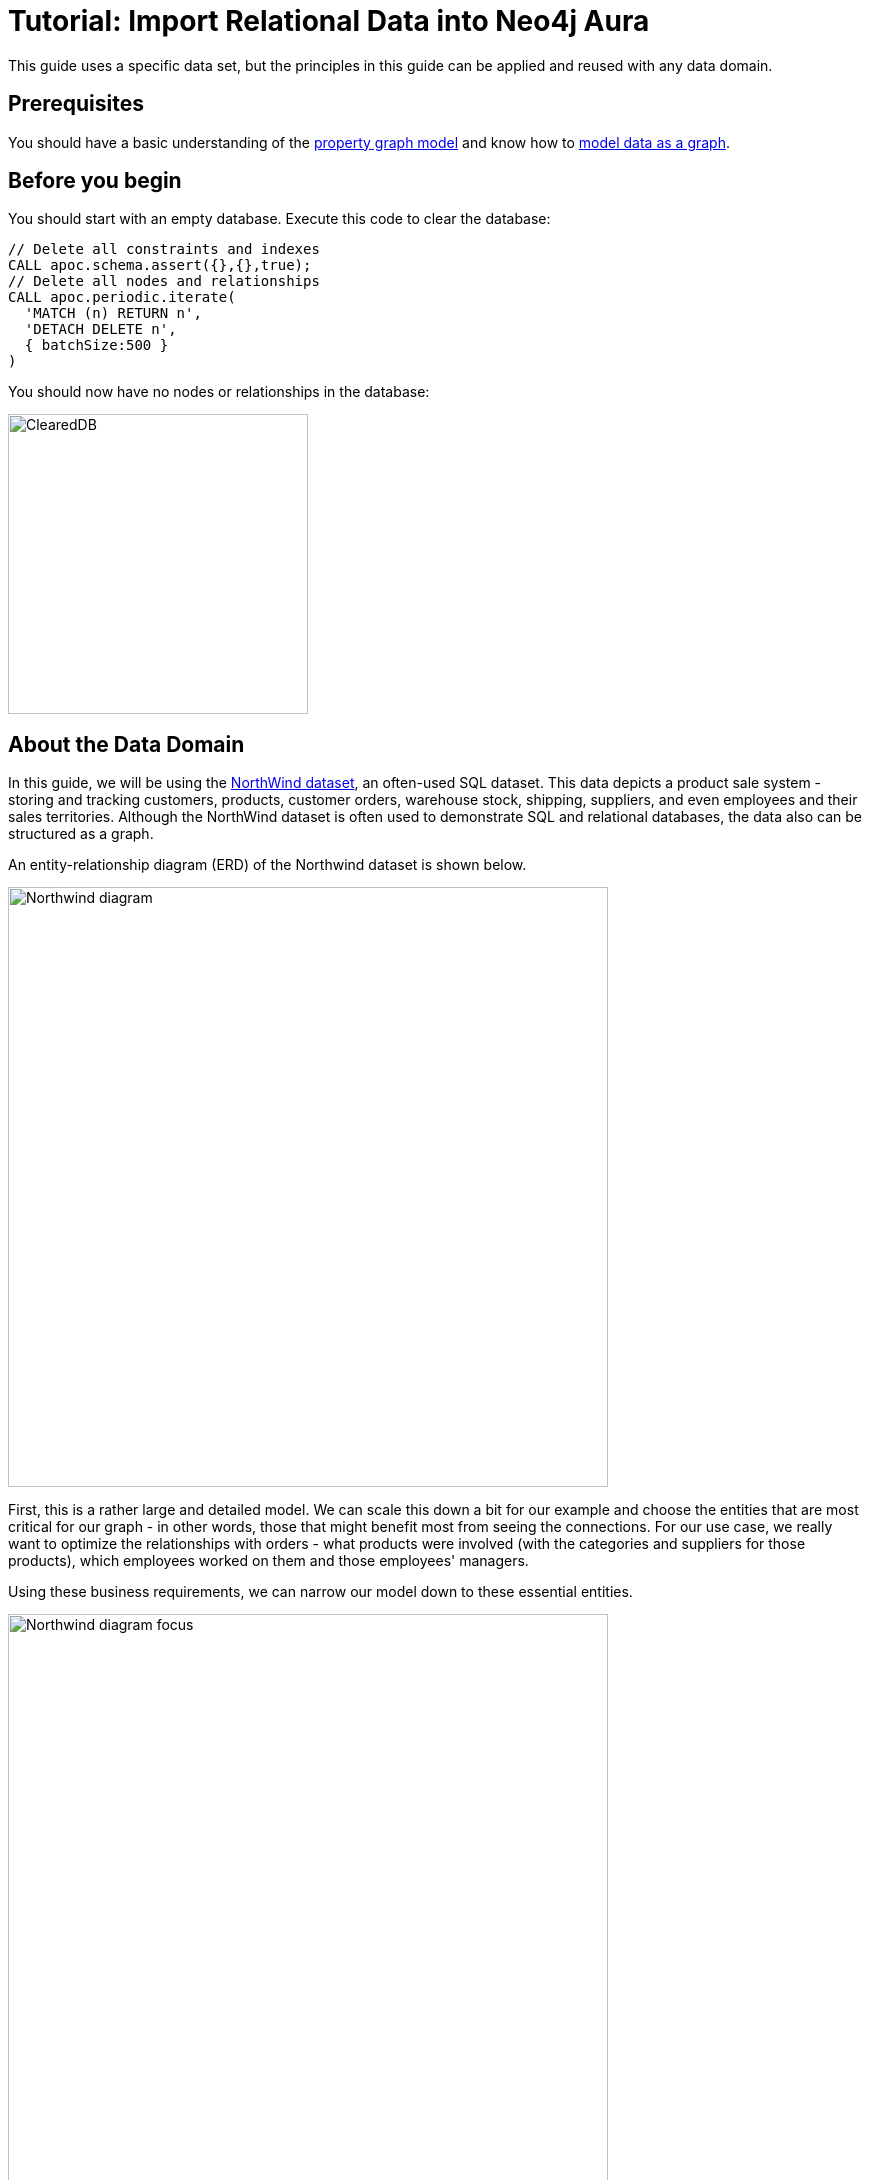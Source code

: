 = Tutorial: Import Relational Data into Neo4j Aura
:icons: font

:level: Beginner
:page-level: Beginner
:author: Jennifer Reif
:category: import-export
:tags: data-import, graph-import, northwind-graph, relational-graph, load-csv
:description: This guide will teach you the process for exporting data from a relational database (PostgreSQL) and import into a graph database (Neo4j). You will learn how to take data from the relational system and to the graph by translating the schema and using Cypher to perform the import.
:page-pagination:
:page-comments:

//.Goals
//[abstract]
//{description}
This guide uses a specific data set, but the principles in this guide can be applied and reused with any data domain.

//.Prerequisites
//[abstract]

== Prerequisites

You should have a basic understanding of the  https://neo4j.com/developer/graph-database/#property-graph/[property graph model] and know how to https://neo4j.com/developer/guide-data-modeling[model data as a graph].

== Before you begin

You should start with an empty database. Execute this code to clear the database:

[source, cypher]
----
// Delete all constraints and indexes
CALL apoc.schema.assert({},{},true);
// Delete all nodes and relationships
CALL apoc.periodic.iterate(
  'MATCH (n) RETURN n',
  'DETACH DELETE n',
  { batchSize:500 }
)
----

You should now have no nodes or relationships in the database:

[.thumb]
image::ClearedDB.png[ClearedDB,width=300]


//[role=expertise {level}]
//{level}

[#about-domain]
== About the Data Domain

In this guide, we will be using the https://github.com/neo4j-documentation/developer-resources/tree/gh-pages/data/northwind[NorthWind dataset^], an often-used SQL dataset.
This data depicts a product sale system - storing and tracking customers, products, customer orders, warehouse stock, shipping, suppliers, and even employees and their sales territories.
Although the NorthWind dataset is often used to demonstrate SQL and relational databases, the data also can be structured as a graph.

An entity-relationship diagram (ERD) of the Northwind dataset is shown below.

image::Northwind_diagram.jpg[width=600]

First, this is a rather large and detailed model.
We can scale this down a bit for our example and choose the entities that are most critical for our graph - in other words, those that might benefit most from seeing the connections.
For our use case, we really want to optimize the relationships with orders - what products were involved (with the categories and suppliers for those products), which employees worked on them and those employees' managers.

Using these business requirements, we can narrow our model down to these essential entities.

image::Northwind_diagram_focus.jpg[width=600]

[#northwind-graph-model]
== Developing a Graph Model

The first thing we will need to do to get data from a relational database into a graph is to translate the relational data model to a graph data model.
Determining how we want to structure tables and rows as nodes and relationships may vary depending on what is most important to your business needs.

[NOTE]
--
For more information on adapting your graph model to different scenarios, check out our link:/developer/modeling-designs/[modeling designs] guide.
--

When deriving a graph model from a relational model, we should keep a couple of general guidelines in mind.

1. A _row_ is a _node_
2. A _table name_ is a _label name_
3. A _join or foreign key_ is a _relationship_

With these principles in mind, we can map our relational model to a graph with the following steps:

.Rows to Nodes, Table names to labels
1. Each row on our `Orders` table becomes a node in our graph with `Order` as the label.
2. Each row on our `Products` table becomes a node with `Product` as the label.
3. Each row on our `Suppliers` table becomes a node with `Supplier` as the label.
4. Each row on our `Categories` table becomes a node with `Category` as the label.
5. Each row on our `Employees` table becomes a node with `Employee` as the label.

.Joins to relationships
1. Join between `Suppliers` and `Products` becomes a relationship named `SUPPLIES` (where supplier supplies product).
2. Join between `Products` and `Categories` becomes a relationship named `PART_OF` (where product is part of a category).
3. Join between `Employees` and `Orders` becomes a relationship named `SOLD` (where employee sold an order).
4. Join between `Employees` and itself (unary relationship) becomes a relationship named `REPORTS_TO` (where employees have a manager).
5. Join with join table (`Order Details`) between `Orders` and `Products` becomes a relationship named `CONTAINS` with properties of `unitPrice`, `quantity`, and `discount` (where order contains a product).

If we draw our translation out on the whiteboard, we have this graph data model.

image::northwind_graph_simple.jpg[width=600]

Now, we can, of course, decide that we want to include the rest of the entities from our relational model, but for now, we will keep to this smaller graph model.

== How does the Graph Model Differ from the Relational Model?

* There are no nulls. Non-existing value entries (properties) are just not present.
* It describes the relationships in more detail. For example, we know that an employee SOLD an order rather than having a foreign key relationship between the Orders and Employees tables. We could also choose to add more metadata about that relationship, should we wish.
* Either model can be more normalized. For example, addresses have been denormalized in several of the tables, but could have been in a separate table. In a future version of our graph model, we might also choose to separate addresses from the `Order` (or `Supplier` or `Employee`) entities and create separate `Address` nodes.

[#export-csv]
== Exporting Relational Tables to CSV

Thankfully, this step has already been done for you with the Northwind data.
However, if you are working with another data domain, you will need to take the data from the relational tables and put it in another format for loading to the graph.
A common format that many systems can handle a flat file of comma-separated values (CSV), so let's see how to export relational tables from a PostgreSQL database to CSV files for us to create our graph.

The PostgreSQL 'copy' command lets us execute a SQL query and write the result to a CSV file.
We can assemble a short .sql script of these copy commands, as shown below.

*Warning:*
Do not execute these statements in Neo4j Browser. We already have these CSV files for you to use. This is just an example of how we created the CSV files.

.export_csv.sql
[source, sql,role=noplay]
----
COPY (SELECT * FROM customers) TO '/tmp/customers.csv' WITH CSV header;
COPY (SELECT * FROM suppliers) TO '/tmp/suppliers.csv' WITH CSV header;
COPY (SELECT * FROM products)  TO '/tmp/products.csv' WITH CSV header;
COPY (SELECT * FROM employees) TO '/tmp/employees.csv' WITH CSV header;
COPY (SELECT * FROM categories) TO '/tmp/categories.csv' WITH CSV header;

COPY (SELECT * FROM orders
      LEFT OUTER JOIN order_details ON order_details.OrderID = orders.OrderID) TO '/tmp/orders.csv' WITH CSV header;
----

You can run this script against your northwind database with the command `psql -d northwind < export_csv.sql`, and it will create the individual CSV files listed in the script.

[#import-with-cypher]
== Importing the Data using Cypher

Next, we will use Cypher's https://neo4j.com/docs/cypher-manual/current/clauses/load-csv/[LOAD CSV^] command to transform the contents of the CSV file into a graph structure.
//First, we will likely want to place our CSV files in an easily-accessed directory.
//With Neo4j Desktop, we can place them in the local database import directory (detailed instructions found in our link:/developer/desktop-csv-import/#csv-location[desktop import guide]).
//This way, we can use the `file:///` prefix in our Cypher statements to locate the files.

You can place your CSV files on any public server such as Amazon S3, Google Buckets, or Github, provided you have the credentials to add files that will have public access.

For this guide, we have already placed these CSV files in Gihub for your access to them.

You use use Cypher's `LOAD CSV` statement to read each file and add Cypher clauses after it to take the row/column data and transform it to the graph.

Next you will execute Cypher code to:

. Load the nodes from the CSV files.
. Create the indexes an constraint for the data in the graph.
. Create the relationships between the nodes.

== Creating the nodes

Execute each of these Cypher code blocks to create the nodes in the graph:

[source, cypher]
----
// Create orders
LOAD CSV WITH HEADERS FROM 'https://gist.githubusercontent.com/jexp/054bc6baf36604061bf407aa8cd08608/raw/8bdd36dfc88381995e6823ff3f419b5a0cb8ac4f/orders.csv' AS row
MERGE (order:Order {orderID: row.OrderID})
  ON CREATE SET order.shipName = row.ShipName;
----

[source, cypher]
----
// Create products
LOAD CSV WITH HEADERS FROM 'https://gist.githubusercontent.com/jexp/054bc6baf36604061bf407aa8cd08608/raw/8bdd36dfc88381995e6823ff3f419b5a0cb8ac4f/products.csv' AS row
MERGE (product:Product {productID: row.ProductID})
  ON CREATE SET product.productName = row.ProductName, product.unitPrice = toFloat(row.UnitPrice);
----

[source, cypher]
----
// Create suppliers
LOAD CSV WITH HEADERS FROM 'https://gist.githubusercontent.com/jexp/054bc6baf36604061bf407aa8cd08608/raw/8bdd36dfc88381995e6823ff3f419b5a0cb8ac4f/suppliers.csv' AS row
MERGE (supplier:Supplier {supplierID: row.SupplierID})
  ON CREATE SET supplier.companyName = row.CompanyName;
----

[source, cypher]
----
// Create employees
LOAD CSV WITH HEADERS FROM 'https://gist.githubusercontent.com/jexp/054bc6baf36604061bf407aa8cd08608/raw/8bdd36dfc88381995e6823ff3f419b5a0cb8ac4f/employees.csv' AS row
MERGE (e:Employee {employeeID:row.EmployeeID})
  ON CREATE SET e.firstName = row.FirstName, e.lastName = row.LastName, e.title = row.Title;
----

[source, cypher]
----
// Create categories
LOAD CSV WITH HEADERS FROM 'https://gist.githubusercontent.com/jexp/054bc6baf36604061bf407aa8cd08608/raw/8bdd36dfc88381995e6823ff3f419b5a0cb8ac4f/categories.csv' AS row
MERGE (c:Category {categoryID: row.CategoryID})
  ON CREATE SET c.categoryName = row.CategoryName, c.description = row.Description;
----

You might notice that we have not imported all of the field columns in our CSV file.
With our statements, we can choose which properties are needed on a node, which can be left out, and which might need imported to another node type or relationship.
You might also notice that we used the {cyphermanual}/clauses/merge/[`MERGE` keyword^], instead of {cyphermanual}/clauses/create/[`CREATE`^].
Though we feel pretty confident there are no duplicates in our CSV files, we can use `MERGE` as good practice for ensuring unique entities in our database.

[NOTE]
--
For very large commercial or enterprise datasets, you may find out-of-memory errors, especially on smaller machines.
To avoid these situations, you can prefix the statement with the `USING PERIODIC COMMIT` query hint to commit data in batches.
This practice is not standard recommendation for smaller datasets, but is only recommended when memory issues are threatened.
More information on this query hint can be found in the {cyphermanual}/query-tuning/using/#query-using-periodic-commit-hint[manual^].
--

== Creating the indexes and constraint for the data in the graph

After the nodes are created, we need to create the relationships between them.
Importing the relationships will mean looking up the nodes we just created and adding a relationship between those existing entities.
To ensure the lookup of nodes is optimized, we will want to create indexes for any node properties we want to use in the lookups (often the id or another unique value).

We also want to create a constraint (also creates an index with it) that will disallow orders with the same id from getting created, preventing duplicates.
Finally, as the indexes are created after the nodes are inserted, their population happens asynchronously, so we use the `schema await` (a shell command) to block until they are populated.

[source, cypher]
----
CREATE INDEX product_id FOR (p:Product) ON (p.productID);
CREATE INDEX product_name FOR (p:Product) ON (p.productName);
CREATE INDEX supplier_id FOR (s:Supplier) ON (s.supplierID);
CREATE INDEX employee_id FOR (e:Employee) ON (e.employeeID);
CREATE INDEX category_id FOR (c:Category) ON (c.categoryID);
CREATE CONSTRAINT order_id ON (o:Order) ASSERT o.orderID IS UNIQUE;
----

== Creating the relationships between the nodes

Next you will create relationships:

. Between orders and  employees.
. Between products and suppliers and between products and categories.
. Between employees.

== Creating  relationships between orders and  employees

With the initial nodes and indexes in place, we can now create the relationships for orders to products and orders to employees.

[source, cypher]
----
// Create relationships between orders and products
LOAD CSV WITH HEADERS FROM 'https://gist.githubusercontent.com/jexp/054bc6baf36604061bf407aa8cd08608/raw/8bdd36dfc88381995e6823ff3f419b5a0cb8ac4f/orders.csv' AS row
MATCH (order:Order {orderID: row.OrderID})
MATCH (product:Product {productID: row.ProductID})
MERGE (order)-[op:CONTAINS]->(product)
  ON CREATE SET op.unitPrice = toFloat(row.UnitPrice), op.quantity = toFloat(row.Quantity);
----

[source, cypher]
----
// Create relationships between orders and employees
LOAD CSV WITH HEADERS FROM 'https://gist.githubusercontent.com/jexp/054bc6baf36604061bf407aa8cd08608/raw/8bdd36dfc88381995e6823ff3f419b5a0cb8ac4f/orders.csv' AS row
MATCH (order:Order {orderID: row.OrderID})
MATCH (employee:Employee {employeeID: row.EmployeeID})
MERGE (employee)-[:SOLD]->(order);
----

== Creating relationships between products and suppliers and between products and categories
Next, create relationships between products, suppliers, and categories:

[source, cypher]
----
// Create relationships between products and suppliers
LOAD CSV WITH HEADERS FROM 'https://gist.githubusercontent.com/jexp/054bc6baf36604061bf407aa8cd08608/raw/8bdd36dfc88381995e6823ff3f419b5a0cb8ac4f/products.csv
' AS row
MATCH (product:Product {productID: row.ProductID})
MATCH (supplier:Supplier {supplierID: row.SupplierID})
MERGE (supplier)-[:SUPPLIES]->(product);
----

[source, cypher]
----
// Create relationships between products and categories
LOAD CSV WITH HEADERS FROM 'https://gist.githubusercontent.com/jexp/054bc6baf36604061bf407aa8cd08608/raw/8bdd36dfc88381995e6823ff3f419b5a0cb8ac4f/products.csv
' AS row
MATCH (product:Product {productID: row.ProductID})
MATCH (category:Category {categoryID: row.CategoryID})
MERGE (product)-[:PART_OF]->(category);
----

== Creating relationships between employees

Lastly, we will create the 'REPORTS_TO' relationship between employees to represent the reporting structure:

[source, cypher]
----
// Create relationships between employees (reporting hierarchy)
LOAD CSV WITH HEADERS FROM 'https://gist.githubusercontent.com/jexp/054bc6baf36604061bf407aa8cd08608/raw/8bdd36dfc88381995e6823ff3f419b5a0cb8ac4f/employees.csv' AS row
MATCH (employee:Employee {employeeID: row.EmployeeID})
MATCH (manager:Employee {employeeID: row.ReportsTo})
MERGE (employee)-[:REPORTS_TO]->(manager);
----

Next, we will query the resulting graph to find out what it can tell us about our newly-imported data.

[#query-northwind]
== Querying the Graph

We might start with a couple of general queries to verify that our data matches the model we designed earlier in the guide.
Here are some example queries:

[source,cypher]
----
//find a sample of employees who sold orders with their ordered products
MATCH (e:Employee)-[rel:SOLD]->(o:Order)-[rel2:CONTAINS]->(p:Product)
RETURN e, rel, o, rel2, p LIMIT 25;
----

[source, cypher]
----
//find the supplier and category for a specific product
MATCH (s:Supplier)-[r1:SUPPLIES]->(p:Product {productName: 'Chocolade'})-[r2:PART_OF]->(c:Category)
RETURN s, r1, p, r2, c;
----

Once we are comfortable that the data aligns with our data model and everything looks correct, we can start querying to gather information and insight for business decisions.

== Which Employee had the Highest Cross-Selling Count of 'Chocolade' and Another Product?

[source, cypher]
----
MATCH (choc:Product {productName:'Chocolade'})<-[:CONTAINS]-(:Order)<-[:SOLD]-(employee),
      (employee)-[:SOLD]->(o2)-[:CONTAINS]->(other:Product)
RETURN employee.employeeID as employee, other.productName as otherProduct, count(distinct o2) as count
ORDER BY count DESC
LIMIT 5;
----

Looks like employee No. 4 was busy, though employee No. 1 also did well!

[format="csv", options="header"]
|===
employee,otherProduct,count
4,Gnocchi di nonna Alice,14
4,Pâté chinois,12
1,Flotemysost,12
3,Gumbär Gummibärchen,12
1,Pavlova,11
|===

== How are Employees Organized? Who Reports to Whom?

[source, cypher]
----
MATCH (e:Employee)<-[:REPORTS_TO]-(sub)
RETURN e.employeeID AS manager, sub.employeeID AS employee;
----

[format="csv", options="header"]
|===
manager,employee
2,3
2,4
2,5
2,1
2,8
5,9
5,7
5,6
|===

Notice that employee No. 5 has people reporting to them but also reports to employee No. 2.

Next, let's investigate that a bit more.

== Which Employees Report to Each Other Indirectly?

[source, cypher]
----
MATCH path = (e:Employee)<-[:REPORTS_TO*]-(sub)
WITH e, sub, [person in NODES(path) | person.employeeID][1..-1] AS path
RETURN e.employeeID AS manager, path as middleManager, sub.employeeID AS employee
ORDER BY size(path);
----

[format="dsv", options="header"]
|===
manager:middleManager:employee
2:[]:3
2:[]:4
2:[]:5
2:[]:1
2:[]:8
5:[]:9
5:[]:7
5:[]:6
2:[5]:9
2:[5]:7
2:[5]:6
|===

== How Many Orders were Made by Each Part of the Hierarchy?

[source, cypher]
----
MATCH (e:Employee)
OPTIONAL MATCH (e)<-[:REPORTS_TO*0..]-(sub)-[:SOLD]->(order)
RETURN e.employeeID as employee, [x IN COLLECT(DISTINCT sub.employeeID) WHERE x <> e.employeeID] AS reportsTo, COUNT(distinct order) AS totalOrders
ORDER BY totalOrders DESC;
----

[format="dsv", options="header"]
|===
employee:reportsTo:totalOrders
2:[8,1,5,6,7,9,4,3]:830
5:[6,7,9]:224
4:[]:156
3:[]:127
1:[]:123
8:[]:104
7:[]:72
6:[]:67
9:[]:43
|===

== What's Next?

If you followed along with each step through this tutorial as a guide, then you might want to explore the data set with more queries and try to answer additional questions you came up with for the data.
You may also want to apply these same principles to your own or another data set for analysis.

If you used this as a process flow to apply to a different data set or you would like to do that next, feel free to start at the top and work through this guide again with another domain.
The steps and processes still apply (though, of course, the data model, queries, and business questions will need to be adjusted).

If you have data that needs additional cleansing and manipulation than what is covered in this guide, the https://neo4j.com/labs/apoc/[APOC library^] may be able to help.
It contains hundreds of procedures and functions for handling large amounts of data, translating values, cleaning messy data sources, and more!

If you are interested in doing a one-time initial dump of relational data to Neo4j, then the https://neo4j.com/labs/etl-tool/[Neo4j ETL Tool^] might be what you are looking for.
The Neo4j ETL Tool runs as a Neo4j Desktop app and is designed with a point-and-click user interface with the goal of fast, simple relational-to-graph loads that help new and existing users gain faster value from seeing their data as a graph without Cypher, import procedures, or other code.

[#import-northwind-resources]
== Resources

* https://github.com/neo4j-documentation/developer-resources/tree/gh-pages/data/northwind[Northwind SQL, CSV and Cypher data files^], also as https://github.com/neo4j-documentation/developer-resources/tree/gh-pages/data/northwind/northwind.zip[zip^] file
* https://neo4j.com/docs/cypher-manual/current/clauses/load-csv/[LOAD CSV^]: Cypher's command for importing CSV files
* https://neo4j.com/labs/apoc/[APOC library^]: Neo4j's utility library
* https://neo4j.com/labs/etl-tool/[Neo4j ETL Tool^]: Loading relational data without code
* https://neo4j.com/developer/data-import/[Importing Data with Neo4j]
* https://neo4j.com/developer/data-modeling/guide-data-modeling[Graph Data Modeling]
